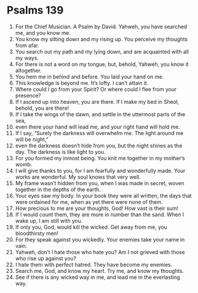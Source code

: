 ﻿
* Psalms 139
1. For the Chief Musician. A Psalm by David. Yahweh, you have searched me, and you know me. 
2. You know my sitting down and my rising up. You perceive my thoughts from afar. 
3. You search out my path and my lying down, and are acquainted with all my ways. 
4. For there is not a word on my tongue, but, behold, Yahweh, you know it altogether. 
5. You hem me in behind and before. You laid your hand on me. 
6. This knowledge is beyond me. It’s lofty. I can’t attain it. 
7. Where could I go from your Spirit? Or where could I flee from your presence? 
8. If I ascend up into heaven, you are there. If I make my bed in Sheol, behold, you are there! 
9. If I take the wings of the dawn, and settle in the uttermost parts of the sea, 
10. even there your hand will lead me, and your right hand will hold me. 
11. If I say, “Surely the darkness will overwhelm me. The light around me will be night,” 
12. even the darkness doesn’t hide from you, but the night shines as the day. The darkness is like light to you. 
13. For you formed my inmost being. You knit me together in my mother’s womb. 
14. I will give thanks to you, for I am fearfully and wonderfully made. Your works are wonderful. My soul knows that very well. 
15. My frame wasn’t hidden from you, when I was made in secret, woven together in the depths of the earth. 
16. Your eyes saw my body. In your book they were all written, the days that were ordained for me, when as yet there were none of them. 
17. How precious to me are your thoughts, God! How vast is their sum! 
18. If I would count them, they are more in number than the sand. When I wake up, I am still with you. 
19. If only you, God, would kill the wicked. Get away from me, you bloodthirsty men! 
20. For they speak against you wickedly. Your enemies take your name in vain. 
21. Yahweh, don’t I hate those who hate you? Am I not grieved with those who rise up against you? 
22. I hate them with perfect hatred. They have become my enemies. 
23. Search me, God, and know my heart. Try me, and know my thoughts. 
24. See if there is any wicked way in me, and lead me in the everlasting way. 
